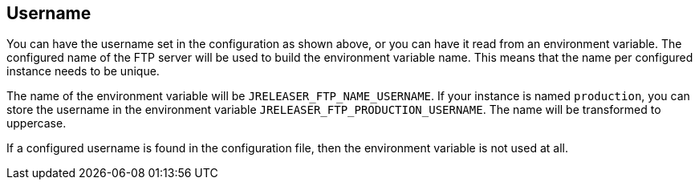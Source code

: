 == Username

You can have the username set in the configuration as shown above, or you can have it read from an environment variable.
The configured name of the FTP server will be used to build the environment variable name.
This means that the name per configured instance needs to be unique.

The name of the environment variable will be `JRELEASER_FTP_NAME_USERNAME`. If your instance is named `production`,
you can store the username in the environment variable `JRELEASER_FTP_PRODUCTION_USERNAME`. The name will be
transformed to uppercase.

If a configured username is found in the configuration file, then the environment variable is not used at all.